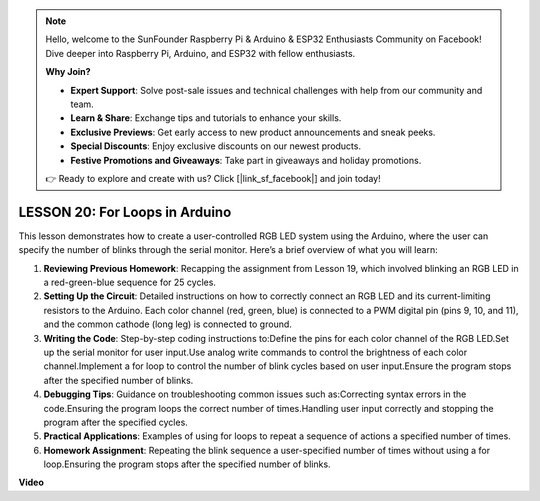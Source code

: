 .. note::

    Hello, welcome to the SunFounder Raspberry Pi & Arduino & ESP32 Enthusiasts Community on Facebook! Dive deeper into Raspberry Pi, Arduino, and ESP32 with fellow enthusiasts.

    **Why Join?**

    - **Expert Support**: Solve post-sale issues and technical challenges with help from our community and team.
    - **Learn & Share**: Exchange tips and tutorials to enhance your skills.
    - **Exclusive Previews**: Get early access to new product announcements and sneak peeks.
    - **Special Discounts**: Enjoy exclusive discounts on our newest products.
    - **Festive Promotions and Giveaways**: Take part in giveaways and holiday promotions.

    👉 Ready to explore and create with us? Click [|link_sf_facebook|] and join today!

LESSON 20: For Loops in Arduino
=================================
This lesson demonstrates how to create a user-controlled RGB LED system using the Arduino, where the user can specify the number of blinks through the serial monitor. Here’s a brief overview of what you will learn:

1. **Reviewing Previous Homework**: Recapping the assignment from Lesson 19, which involved blinking an RGB LED in a red-green-blue sequence for 25 cycles.
2. **Setting Up the Circuit**: Detailed instructions on how to correctly connect an RGB LED and its current-limiting resistors to the Arduino. Each color channel (red, green, blue) is connected to a PWM digital pin (pins 9, 10, and 11), and the common cathode (long leg) is connected to ground.
3. **Writing the Code**: Step-by-step coding instructions to:Define the pins for each color channel of the RGB LED.Set up the serial monitor for user input.Use analog write commands to control the brightness of each color channel.Implement a for loop to control the number of blink cycles based on user input.Ensure the program stops after the specified number of blinks.
4. **Debugging Tips**: Guidance on troubleshooting common issues such as:Correcting syntax errors in the code.Ensuring the program loops the correct number of times.Handling user input correctly and stopping the program after the specified cycles.
5. **Practical Applications**: Examples of using for loops to repeat a sequence of actions a specified number of times. 
6. **Homework Assignment**: Repeating the blink sequence a user-specified number of times without using a for loop.Ensuring the program stops after the specified number of blinks.

**Video**

.. raw:: html

    <iframe width="700" height="500" src="https://www.youtube.com/embed/CZh8QB26jjU?si=o9Q1tTC1X1B9teef" title="YouTube video player" frameborder="0" allow="accelerometer; autoplay; clipboard-write; encrypted-media; gyroscope; picture-in-picture; web-share" allowfullscreen></iframe>
